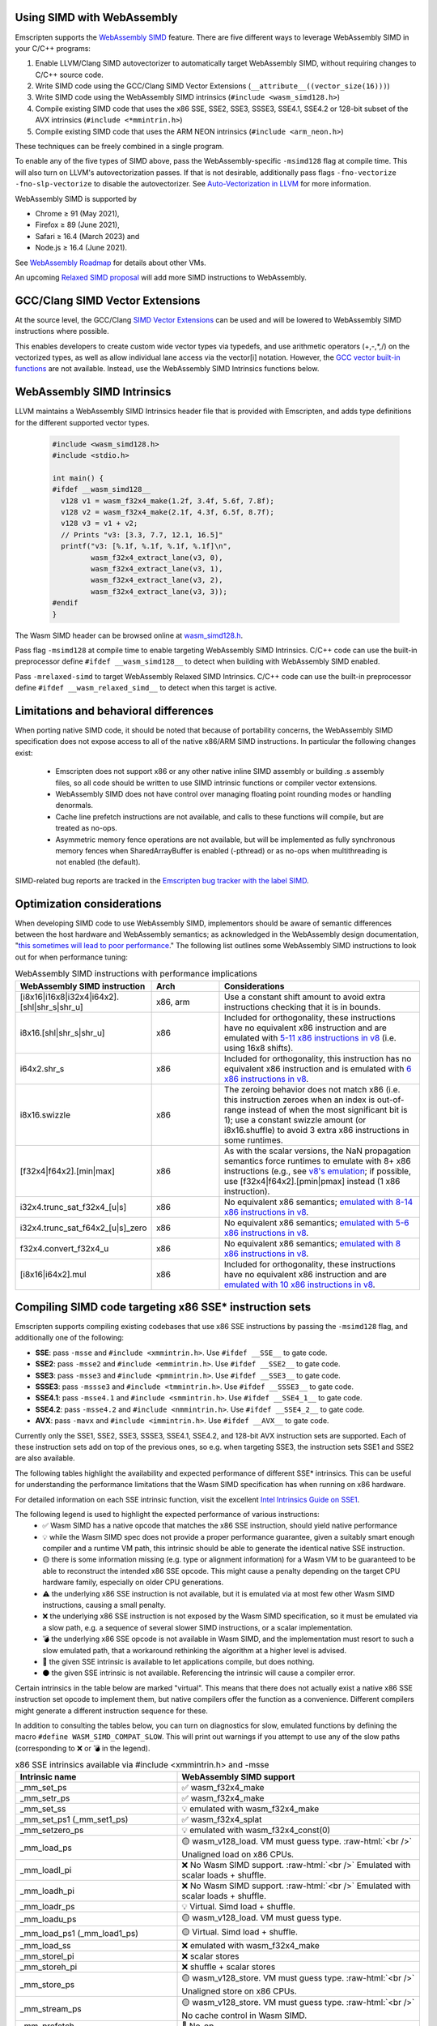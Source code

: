 .. Porting SIMD code:

.. role:: raw-html(raw)
    :format: html

===========================
Using SIMD with WebAssembly
===========================

Emscripten supports the `WebAssembly SIMD <https://github.com/webassembly/simd/>`_ feature. There are five different ways to leverage WebAssembly SIMD in your C/C++ programs:

1. Enable LLVM/Clang SIMD autovectorizer to automatically target WebAssembly SIMD, without requiring changes to C/C++ source code.
2. Write SIMD code using the GCC/Clang SIMD Vector Extensions (``__attribute__((vector_size(16)))``)
3. Write SIMD code using the WebAssembly SIMD intrinsics (``#include <wasm_simd128.h>``)
4. Compile existing SIMD code that uses the x86 SSE, SSE2, SSE3, SSSE3, SSE4.1, SSE4.2 or 128-bit subset of the AVX intrinsics (``#include <*mmintrin.h>``)
5. Compile existing SIMD code that uses the ARM NEON intrinsics (``#include <arm_neon.h>``)

These techniques can be freely combined in a single program.

To enable any of the five types of SIMD above, pass the WebAssembly-specific ``-msimd128`` flag at compile time. This will also turn on LLVM's autovectorization passes. If that is not desirable, additionally pass flags ``-fno-vectorize -fno-slp-vectorize`` to disable the autovectorizer. See `Auto-Vectorization in LLVM <https://llvm.org/docs/Vectorizers.html>`_ for more information.

WebAssembly SIMD is supported by

* Chrome ≥ 91 (May 2021),

* Firefox ≥ 89 (June 2021),

* Safari ≥ 16.4 (March 2023) and

* Node.js ≥ 16.4 (June 2021).

See `WebAssembly Roadmap <https://webassembly.org/roadmap/>`_ for details about other VMs.

An upcoming `Relaxed SIMD proposal <https://github.com/WebAssembly/relaxed-simd/tree/main/proposals/relaxed-simd>`_ will add more SIMD instructions to WebAssembly.

================================
GCC/Clang SIMD Vector Extensions
================================

At the source level, the GCC/Clang `SIMD Vector Extensions <https://gcc.gnu.org/onlinedocs/gcc/Vector-Extensions.html>`_ can be used and will be lowered to WebAssembly SIMD instructions where possible.

This enables developers to create custom wide vector types via typedefs, and use arithmetic operators (+,-,*,/) on the vectorized types, as well as allow individual lane access via the vector[i] notation. However, the `GCC vector built-in functions <https://gcc.gnu.org/onlinedocs/gcc/x86-Built-in-Functions.html>`_ are not available. Instead, use the WebAssembly SIMD Intrinsics functions below.

===========================
WebAssembly SIMD Intrinsics
===========================

LLVM maintains a WebAssembly SIMD Intrinsics header file that is provided with Emscripten, and adds type definitions for the different supported vector types.

    .. code-block:: cpp

       #include <wasm_simd128.h>
       #include <stdio.h>

       int main() {
       #ifdef __wasm_simd128__
         v128 v1 = wasm_f32x4_make(1.2f, 3.4f, 5.6f, 7.8f);
         v128 v2 = wasm_f32x4_make(2.1f, 4.3f, 6.5f, 8.7f);
         v128 v3 = v1 + v2;
         // Prints "v3: [3.3, 7.7, 12.1, 16.5]"
         printf("v3: [%.1f, %.1f, %.1f, %.1f]\n",
                wasm_f32x4_extract_lane(v3, 0),
                wasm_f32x4_extract_lane(v3, 1),
                wasm_f32x4_extract_lane(v3, 2),
                wasm_f32x4_extract_lane(v3, 3));
       #endif
       }

The Wasm SIMD header can be browsed online at `wasm_simd128.h <https://github.com/llvm/llvm-project/blob/main/clang/lib/Headers/wasm_simd128.h>`_.

Pass flag ``-msimd128`` at compile time to enable targeting WebAssembly SIMD Intrinsics. C/C++ code can use the built-in preprocessor define ``#ifdef __wasm_simd128__`` to detect when building with WebAssembly SIMD enabled.

Pass ``-mrelaxed-simd`` to target WebAssembly Relaxed SIMD Intrinsics. C/C++ code can use the built-in preprocessor define ``#ifdef __wasm_relaxed_simd__`` to detect when this target is active.

======================================
Limitations and behavioral differences
======================================

When porting native SIMD code, it should be noted that because of portability concerns, the WebAssembly SIMD specification does not expose access to all of the native x86/ARM SIMD instructions. In particular the following changes exist:

 - Emscripten does not support x86 or any other native inline SIMD assembly or building .s assembly files, so all code should be written to use SIMD intrinsic functions or compiler vector extensions.

 - WebAssembly SIMD does not have control over managing floating point rounding modes or handling denormals.

 - Cache line prefetch instructions are not available, and calls to these functions will compile, but are treated as no-ops.

 - Asymmetric memory fence operations are not available, but will be implemented as fully synchronous memory fences when SharedArrayBuffer is enabled (-pthread) or as no-ops when multithreading is not enabled (the default).

SIMD-related bug reports are tracked in the `Emscripten bug tracker with the label SIMD <https://github.com/emscripten-core/emscripten/issues?q=is%3Aopen+is%3Aissue+label%3ASIMD>`_.

===========================
Optimization considerations
===========================

When developing SIMD code to use WebAssembly SIMD, implementors should be aware of semantic differences between the host hardware and WebAssembly semantics; as acknowledged in the WebAssembly design documentation, "`this sometimes will lead to poor performance <https://github.com/WebAssembly/design/blob/master/Portability.md#assumptions-for-efficient-execution>`_." The following list outlines some WebAssembly SIMD instructions to look out for when performance tuning:

.. list-table:: WebAssembly SIMD instructions with performance implications
   :widths: 10 10 30
   :header-rows: 1

   * - WebAssembly SIMD instruction
     - Arch
     - Considerations

   * - [i8x16|i16x8|i32x4|i64x2].[shl|shr_s|shr_u]
     - x86, arm
     - Use a constant shift amount to avoid extra instructions checking that it is in bounds.

   * - i8x16.[shl|shr_s|shr_u]
     - x86
     - Included for orthogonality, these instructions have no equivalent x86 instruction and are emulated with `5-11 x86 instructions in v8 <https://github.com/v8/v8/blob/b6520eda5eafc3b007a5641b37136dfc9d92f63d/src/compiler/backend/x64/code-generator-x64.cc#L3446-L3510>`_ (i.e. using 16x8 shifts).
  
   * - i64x2.shr_s
     - x86
     - Included for orthogonality, this instruction has no equivalent x86 instruction and is emulated with `6 x86 instructions in v8 <https://github.com/v8/v8/blob/b6520eda5eafc3b007a5641b37136dfc9d92f63d/src/compiler/backend/x64/code-generator-x64.cc#L2807-L2825>`_.

   * - i8x16.swizzle
     - x86
     - The zeroing behavior does not match x86 (i.e. this instruction zeroes when an index is out-of-range instead of when the most significant bit is 1); use a constant swizzle amount (or i8x16.shuffle) to avoid 3 extra x86 instructions in some runtimes.

   * - [f32x4|f64x2].[min|max]
     - x86
     - As with the scalar versions, the NaN propagation semantics force runtimes to emulate with 8+ x86 instructions (e.g., see `v8's emulation <https://github.com/v8/v8/blob/b6520eda5eafc3b007a5641b37136dfc9d92f63d/src/compiler/backend/x64/code-generator-x64.cc#L2661-L2699>`_; if possible, use [f32x4|f64x2].[pmin|pmax] instead (1 x86 instruction).

   * - i32x4.trunc_sat_f32x4_[u|s]
     - x86
     - No equivalent x86 semantics; `emulated with 8-14 x86 instructions in v8 <https://github.com/v8/v8/blob/b6520eda5eafc3b007a5641b37136dfc9d92f63d/src/compiler/backend/x64/code-generator-x64.cc#L3035-L3062>`_.

   * - i32x4.trunc_sat_f64x2_[u|s]_zero
     - x86
     - No equivalent x86 semantics; `emulated with 5-6 x86 instructions in v8 <https://github.com/v8/v8/blob/b6520eda5eafc3b007a5641b37136dfc9d92f63d/src/codegen/x64/macro-assembler-x64.cc#L2241-L2311>`_.

   * - f32x4.convert_f32x4_u
     - x86
     - No equivalent x86 semantics; `emulated with 8 x86 instructions in v8 <https://github.com/v8/v8/blob/b6520eda5eafc3b007a5641b37136dfc9d92f63d/src/compiler/backend/x64/code-generator-x64.cc#L2591-L2604>`_.

   * - [i8x16|i64x2].mul
     - x86
     - Included for orthogonality, these instructions have no equivalent x86 instruction and are `emulated with 10 x86 instructions in v8 <https://github.com/v8/v8/blob/b6520eda5eafc3b007a5641b37136dfc9d92f63d/src/compiler/backend/x64/code-generator-x64.cc#L2834-L2858>`_.


=======================================================
Compiling SIMD code targeting x86 SSE* instruction sets
=======================================================

Emscripten supports compiling existing codebases that use x86 SSE instructions by passing the ``-msimd128`` flag, and additionally one of the following:

* **SSE**: pass ``-msse`` and ``#include <xmmintrin.h>``. Use ``#ifdef __SSE__`` to gate code.
* **SSE2**: pass ``-msse2`` and ``#include <emmintrin.h>``. Use ``#ifdef __SSE2__`` to gate code.
* **SSE3**: pass ``-msse3`` and ``#include <pmmintrin.h>``. Use ``#ifdef __SSE3__`` to gate code.
* **SSSE3**: pass ``-mssse3`` and ``#include <tmmintrin.h>``. Use ``#ifdef __SSSE3__`` to gate code.
* **SSE4.1**: pass ``-msse4.1`` and ``#include <smmintrin.h>``. Use ``#ifdef __SSE4_1__`` to gate code.
* **SSE4.2**: pass ``-msse4.2`` and ``#include <nmmintrin.h>``. Use ``#ifdef __SSE4_2__`` to gate code.
* **AVX**: pass ``-mavx`` and ``#include <immintrin.h>``. Use ``#ifdef __AVX__`` to gate code.

Currently only the SSE1, SSE2, SSE3, SSSE3, SSE4.1, SSE4.2, and 128-bit AVX instruction sets are supported. Each of these instruction sets add on top of the previous ones, so e.g. when targeting SSE3, the instruction sets SSE1 and SSE2 are also available.

The following tables highlight the availability and expected performance of different SSE* intrinsics. This can be useful for understanding the performance limitations that the Wasm SIMD specification has when running on x86 hardware.

For detailed information on each SSE intrinsic function, visit the excellent `Intel Intrinsics Guide on SSE1 <https://software.intel.com/sites/landingpage/IntrinsicsGuide/#techs=SSE>`_.

The following legend is used to highlight the expected performance of various instructions:
 - ✅ Wasm SIMD has a native opcode that matches the x86 SSE instruction, should yield native performance
 - 💡 while the Wasm SIMD spec does not provide a proper performance guarantee, given a suitably smart enough compiler and a runtime VM path, this intrinsic should be able to generate the identical native SSE instruction.
 - 🟡 there is some information missing (e.g. type or alignment information) for a Wasm VM to be guaranteed to be able to reconstruct the intended x86 SSE opcode. This might cause a penalty depending on the target CPU hardware family, especially on older CPU generations.
 - ⚠️ the underlying x86 SSE instruction is not available, but it is emulated via at most few other Wasm SIMD instructions, causing a small penalty.
 - ❌ the underlying x86 SSE instruction is not exposed by the Wasm SIMD specification, so it must be emulated via a slow path, e.g. a sequence of several slower SIMD instructions, or a scalar implementation.
 - 💣 the underlying x86 SSE opcode is not available in Wasm SIMD, and the implementation must resort to such a slow emulated path, that a workaround rethinking the algorithm at a higher level is advised.
 - 💭 the given SSE intrinsic is available to let applications compile, but does nothing.
 - ⚫ the given SSE intrinsic is not available. Referencing the intrinsic will cause a compiler error.

Certain intrinsics in the table below are marked "virtual". This means that there does not actually exist a native x86 SSE instruction set opcode to implement them, but native compilers offer the function as a convenience. Different compilers might generate a different instruction sequence for these.

In addition to consulting the tables below, you can turn on diagnostics for slow, emulated functions by defining the macro ``#define WASM_SIMD_COMPAT_SLOW``. This will print out warnings if you attempt to use any of the slow paths (corresponding to ❌ or 💣 in the legend).

.. list-table:: x86 SSE intrinsics available via #include <xmmintrin.h> and -msse
   :widths: 20 30
   :header-rows: 1

   * - Intrinsic name
     - WebAssembly SIMD support
   * - _mm_set_ps
     - ✅ wasm_f32x4_make
   * - _mm_setr_ps
     - ✅ wasm_f32x4_make
   * - _mm_set_ss
     - 💡 emulated with wasm_f32x4_make
   * - _mm_set_ps1 (_mm_set1_ps)
     - ✅ wasm_f32x4_splat
   * - _mm_setzero_ps
     - 💡 emulated with wasm_f32x4_const(0)
   * - _mm_load_ps
     - 🟡 wasm_v128_load. VM must guess type. :raw-html:`<br />` Unaligned load on x86 CPUs.
   * - _mm_loadl_pi
     - ❌ No Wasm SIMD support. :raw-html:`<br />` Emulated with scalar loads + shuffle.
   * - _mm_loadh_pi
     - ❌ No Wasm SIMD support. :raw-html:`<br />` Emulated with scalar loads + shuffle.
   * - _mm_loadr_ps
     - 💡 Virtual. Simd load + shuffle.
   * - _mm_loadu_ps
     - 🟡 wasm_v128_load. VM must guess type.
   * - _mm_load_ps1 (_mm_load1_ps)
     - 🟡 Virtual. Simd load + shuffle.
   * - _mm_load_ss
     - ❌ emulated with wasm_f32x4_make
   * - _mm_storel_pi
     - ❌ scalar stores
   * - _mm_storeh_pi
     - ❌ shuffle + scalar stores
   * - _mm_store_ps
     - 🟡 wasm_v128_store. VM must guess type. :raw-html:`<br />` Unaligned store on x86 CPUs.
   * - _mm_stream_ps
     - 🟡 wasm_v128_store. VM must guess type. :raw-html:`<br />` No cache control in Wasm SIMD.
   * - _mm_prefetch
     - 💭 No-op.
   * - _mm_sfence
     - ⚠️ A full barrier in multithreaded builds.
   * - _mm_shuffle_ps
     - 🟡 wasm_i32x4_shuffle. VM must guess type.
   * - _mm_storer_ps
     - 💡 Virtual. Shuffle + Simd store.
   * - _mm_store_ps1 (_mm_store1_ps)
     - 🟡 Virtual. Emulated with shuffle. :raw-html:`<br />` Unaligned store on x86 CPUs.
   * - _mm_store_ss
     - 💡 emulated with scalar store
   * - _mm_storeu_ps
     - 🟡 wasm_v128_store. VM must guess type.
   * - _mm_storeu_si16
     - 💡 emulated with scalar store
   * - _mm_storeu_si64
     - 💡 emulated with scalar store
   * - _mm_movemask_ps
     - ✅ wasm_i32x4_bitmask
   * - _mm_move_ss
     - 💡 emulated with a shuffle. VM must guess type.
   * - _mm_add_ps
     - ✅ wasm_f32x4_add
   * - _mm_add_ss
     - ⚠️ emulated with a shuffle
   * - _mm_sub_ps
     - ✅ wasm_f32x4_sub
   * - _mm_sub_ss
     - ⚠️ emulated with a shuffle
   * - _mm_mul_ps
     - ✅ wasm_f32x4_mul
   * - _mm_mul_ss
     - ⚠️ emulated with a shuffle
   * - _mm_div_ps
     - ✅ wasm_f32x4_div
   * - _mm_div_ss
     - ⚠️ emulated with a shuffle
   * - _mm_min_ps
     - TODO: pmin once it works
   * - _mm_min_ss
     - ⚠️ emulated with a shuffle
   * - _mm_max_ps
     - TODO: pmax once it works
   * - _mm_max_ss
     - ⚠️ emulated with a shuffle
   * - _mm_rcp_ps
     - ❌ No Wasm SIMD support. :raw-html:`<br />` Emulated with full precision div. `simd/#3 <https://github.com/WebAssembly/simd/issues/3>`_
   * - _mm_rcp_ss
     - ❌ No Wasm SIMD support. :raw-html:`<br />` Emulated with full precision div+shuffle `simd/#3 <https://github.com/WebAssembly/simd/issues/3>`_
   * - _mm_sqrt_ps
     - ✅ wasm_f32x4_sqrt
   * - _mm_sqrt_ss
     - ⚠️ emulated with a shuffle
   * - _mm_rsqrt_ps
     - ❌ No Wasm SIMD support. :raw-html:`<br />` Emulated with full precision div+sqrt. `simd/#3 <https://github.com/WebAssembly/simd/issues/3>`_
   * - _mm_rsqrt_ss
     - ❌ No Wasm SIMD support. :raw-html:`<br />` Emulated with full precision div+sqrt+shuffle. `simd/#3 <https://github.com/WebAssembly/simd/issues/3>`_
   * - _mm_unpackhi_ps
     - 💡 emulated with a shuffle
   * - _mm_unpacklo_ps
     - 💡 emulated with a shuffle
   * - _mm_movehl_ps
     - 💡 emulated with a shuffle
   * - _mm_movelh_ps
     - 💡 emulated with a shuffle
   * - _MM_TRANSPOSE4_PS
     - 💡 emulated with a shuffle
   * - _mm_cmplt_ps
     - ✅ wasm_f32x4_lt
   * - _mm_cmplt_ss
     - ⚠️ emulated with a shuffle
   * - _mm_cmple_ps
     - ✅ wasm_f32x4_le
   * - _mm_cmple_ss
     - ⚠️ emulated with a shuffle
   * - _mm_cmpeq_ps
     - ✅ wasm_f32x4_eq
   * - _mm_cmpeq_ss
     - ⚠️ emulated with a shuffle
   * - _mm_cmpge_ps
     - ✅ wasm_f32x4_ge
   * - _mm_cmpge_ss
     - ⚠️ emulated with a shuffle
   * - _mm_cmpgt_ps
     - ✅ wasm_f32x4_gt
   * - _mm_cmpgt_ss
     - ⚠️ emulated with a shuffle
   * - _mm_cmpord_ps
     - ❌ emulated with 2xcmp+and
   * - _mm_cmpord_ss
     - ❌ emulated with 2xcmp+and+shuffle
   * - _mm_cmpunord_ps
     - ❌ emulated with 2xcmp+or
   * - _mm_cmpunord_ss
     - ❌ emulated with 2xcmp+or+shuffle
   * - _mm_and_ps
     - 🟡 wasm_v128_and. VM must guess type.
   * - _mm_andnot_ps
     - 🟡 wasm_v128_andnot. VM must guess type.
   * - _mm_or_ps
     - 🟡 wasm_v128_or. VM must guess type.
   * - _mm_xor_ps
     - 🟡 wasm_v128_xor. VM must guess type.
   * - _mm_cmpneq_ps
     - ✅ wasm_f32x4_ne
   * - _mm_cmpneq_ss
     - ⚠️ emulated with a shuffle
   * - _mm_cmpnge_ps
     - ⚠️ emulated with not+ge
   * - _mm_cmpnge_ss
     - ⚠️ emulated with not+ge+shuffle
   * - _mm_cmpngt_ps
     - ⚠️ emulated with not+gt
   * - _mm_cmpngt_ss
     - ⚠️ emulated with not+gt+shuffle
   * - _mm_cmpnle_ps
     - ⚠️ emulated with not+le
   * - _mm_cmpnle_ss
     - ⚠️ emulated with not+le+shuffle
   * - _mm_cmpnlt_ps
     - ⚠️ emulated with not+lt
   * - _mm_cmpnlt_ss
     - ⚠️ emulated with not+lt+shuffle
   * - _mm_comieq_ss
     - ❌ scalarized
   * - _mm_comige_ss
     - ❌ scalarized
   * - _mm_comigt_ss
     - ❌ scalarized
   * - _mm_comile_ss
     - ❌ scalarized
   * - _mm_comilt_ss
     - ❌ scalarized
   * - _mm_comineq_ss
     - ❌ scalarized
   * - _mm_ucomieq_ss
     - ❌ scalarized
   * - _mm_ucomige_ss
     - ❌ scalarized
   * - _mm_ucomigt_ss
     - ❌ scalarized
   * - _mm_ucomile_ss
     - ❌ scalarized
   * - _mm_ucomilt_ss
     - ❌ scalarized
   * - _mm_ucomineq_ss
     - ❌ scalarized
   * - _mm_cvtsi32_ss (_mm_cvt_si2ss)
     - ❌ scalarized
   * - _mm_cvtss_si32 (_mm_cvt_ss2si)
     - 💣 scalar with complex emulated semantics
   * - _mm_cvttss_si32 (_mm_cvtt_ss2si)
     - 💣 scalar with complex emulated semantics
   * - _mm_cvtsi64_ss
     - ❌ scalarized
   * - _mm_cvtss_si64
     - 💣 scalar with complex emulated semantics
   * - _mm_cvttss_si64
     - 💣 scalar with complex emulated semantics
   * - _mm_cvtss_f32
     - 💡 scalar get
   * - _mm_malloc
     - ✅ Allocates memory with specified alignment.
   * - _mm_free
     - ✅ Aliases to free().
   * - _MM_GET_EXCEPTION_MASK
     - ✅ Always returns all exceptions masked (0x1f80).
   * - _MM_GET_EXCEPTION_STATE
     - ❌ Exception state is not tracked. Always returns 0.
   * - _MM_GET_FLUSH_ZERO_MODE
     - ✅ Always returns _MM_FLUSH_ZERO_OFF.
   * - _MM_GET_ROUNDING_MODE
     - ✅ Always returns _MM_ROUND_NEAREST.
   * - _mm_getcsr
     - ✅ Always returns _MM_FLUSH_ZERO_OFF :raw-html:`<br />` | _MM_ROUND_NEAREST | all exceptions masked (0x1f80).
   * - _MM_SET_EXCEPTION_MASK
     - ⚫ Not available. Fixed to all exceptions masked.
   * - _MM_SET_EXCEPTION_STATE
     - ⚫ Not available. Fixed to zero/clear state.
   * - _MM_SET_FLUSH_ZERO_MODE
     - ⚫ Not available. Fixed to _MM_FLUSH_ZERO_OFF.
   * - _MM_SET_ROUNDING_MODE
     - ⚫ Not available. Fixed to _MM_ROUND_NEAREST.
   * - _mm_setcsr
     - ⚫ Not available.
   * - _mm_undefined_ps
     - ✅ Virtual

⚫ The following extensions that SSE1 instruction set brought to 64-bit wide MMX registers are not available:
 - _mm_avg_pu8, _mm_avg_pu16, _mm_cvt_pi2ps, _mm_cvt_ps2pi, _mm_cvt_pi16_ps, _mm_cvt_pi32_ps, _mm_cvt_pi32x2_ps, _mm_cvt_pi8_ps, _mm_cvt_ps_pi16, _mm_cvt_ps_pi32, _mm_cvt_ps_pi8, _mm_cvt_pu16_ps, _mm_cvt_pu8_ps, _mm_cvtt_ps2pi, _mm_cvtt_pi16_ps, _mm_cvttps_pi32, _mm_extract_pi16, _mm_insert_pi16, _mm_maskmove_si64, _m_maskmovq, _mm_max_pi16, _mm_max_pu8, _mm_min_pi16, _mm_min_pu8, _mm_movemask_pi8, _mm_mulhi_pu16, _m_pavgb, _m_pavgw, _m_pextrw, _m_pinsrw, _m_pmaxsw, _m_pmaxub, _m_pminsw, _m_pminub, _m_pmovmskb, _m_pmulhuw, _m_psadbw, _m_pshufw, _mm_sad_pu8, _mm_shuffle_pi16 and _mm_stream_pi.

Any code referencing these intrinsics will not compile.

The following table highlights the availability and expected performance of different SSE2 intrinsics. Refer to `Intel Intrinsics Guide on SSE2 <https://software.intel.com/sites/landingpage/IntrinsicsGuide/#techs=SSE2>`_.

.. list-table:: x86 SSE2 intrinsics available via #include <emmintrin.h> and -msse2
   :widths: 20 30
   :header-rows: 1

   * - Intrinsic name
     - WebAssembly SIMD support
   * - _mm_add_epi16
     - ✅ wasm_i16x8_add
   * - _mm_add_epi32
     - ✅ wasm_i32x4_add
   * - _mm_add_epi64
     - ✅ wasm_i64x2_add
   * - _mm_add_epi8
     - ✅ wasm_i8x16_add
   * - _mm_add_pd
     - ✅ wasm_f64x2_add
   * - _mm_add_sd
     - ⚠️ emulated with a shuffle
   * - _mm_adds_epi16
     - ✅ wasm_i16x8_add_sat
   * - _mm_adds_epi8
     - ✅ wasm_i8x16_add_sat
   * - _mm_adds_epu16
     - ✅ wasm_u16x8_add_sat
   * - _mm_adds_epu8
     - ✅ wasm_u8x16_add_sat
   * - _mm_and_pd
     - 🟡 wasm_v128_and. VM must guess type.
   * - _mm_and_si128
     - 🟡 wasm_v128_and. VM must guess type.
   * - _mm_andnot_pd
     - 🟡 wasm_v128_andnot. VM must guess type.
   * - _mm_andnot_si128
     - 🟡 wasm_v128_andnot. VM must guess type.
   * - _mm_avg_epu16
     - ✅ wasm_u16x8_avgr
   * - _mm_avg_epu8
     - ✅ wasm_u8x16_avgr
   * - _mm_castpd_ps
     - ✅ no-op
   * - _mm_castpd_si128
     - ✅ no-op
   * - _mm_castps_pd
     - ✅ no-op
   * - _mm_castps_si128
     - ✅ no-op
   * - _mm_castsi128_pd
     - ✅ no-op
   * - _mm_castsi128_ps
     - ✅ no-op
   * - _mm_clflush
     - 💭 No-op. No cache hinting in Wasm SIMD.
   * - _mm_cmpeq_epi16
     - ✅ wasm_i16x8_eq
   * - _mm_cmpeq_epi32
     - ✅ wasm_i32x4_eq
   * - _mm_cmpeq_epi8
     - ✅ wasm_i8x16_eq
   * - _mm_cmpeq_pd
     - ✅ wasm_f64x2_eq
   * - _mm_cmpeq_sd
     - ⚠️ emulated with a shuffle
   * - _mm_cmpge_pd
     - ✅ wasm_f64x2_ge
   * - _mm_cmpge_sd
     - ⚠️ emulated with a shuffle
   * - _mm_cmpgt_epi16
     - ✅ wasm_i16x8_gt
   * - _mm_cmpgt_epi32
     - ✅ wasm_i32x4_gt
   * - _mm_cmpgt_epi8
     - ✅ wasm_i8x16_gt
   * - _mm_cmpgt_pd
     - ✅ wasm_f64x2_gt
   * - _mm_cmpgt_sd
     - ⚠️ emulated with a shuffle
   * - _mm_cmple_pd
     - ✅ wasm_f64x2_le
   * - _mm_cmple_sd
     - ⚠️ emulated with a shuffle
   * - _mm_cmplt_epi16
     - ✅ wasm_i16x8_lt
   * - _mm_cmplt_epi32
     - ✅ wasm_i32x4_lt
   * - _mm_cmplt_epi8
     - ✅ wasm_i8x16_lt
   * - _mm_cmplt_pd
     - ✅ wasm_f64x2_lt
   * - _mm_cmplt_sd
     - ⚠️ emulated with a shuffle
   * - _mm_cmpneq_pd
     - ✅ wasm_f64x2_ne
   * - _mm_cmpneq_sd
     - ⚠️ emulated with a shuffle
   * - _mm_cmpnge_pd
     - ⚠️ emulated with not+ge
   * - _mm_cmpnge_sd
     - ⚠️ emulated with not+ge+shuffle
   * - _mm_cmpngt_pd
     - ⚠️ emulated with not+gt
   * - _mm_cmpngt_sd
     - ⚠️ emulated with not+gt+shuffle
   * - _mm_cmpnle_pd
     - ⚠️ emulated with not+le
   * - _mm_cmpnle_sd
     - ⚠️ emulated with not+le+shuffle
   * - _mm_cmpnlt_pd
     - ⚠️ emulated with not+lt
   * - _mm_cmpnlt_sd
     - ⚠️ emulated with not+lt+shuffle
   * - _mm_cmpord_pd
     - ❌ emulated with 2xcmp+and
   * - _mm_cmpord_sd
     - ❌ emulated with 2xcmp+and+shuffle
   * - _mm_cmpunord_pd
     - ❌ emulated with 2xcmp+or
   * - _mm_cmpunord_sd
     - ❌ emulated with 2xcmp+or+shuffle
   * - _mm_comieq_sd
     - ❌ scalarized
   * - _mm_comige_sd
     - ❌ scalarized
   * - _mm_comigt_sd
     - ❌ scalarized
   * - _mm_comile_sd
     - ❌ scalarized
   * - _mm_comilt_sd
     - ❌ scalarized
   * - _mm_comineq_sd
     - ❌ scalarized
   * - _mm_cvtepi32_pd
     - ✅ wasm_f64x2_convert_low_i32x4
   * - _mm_cvtepi32_ps
     - ✅ wasm_f32x4_convert_i32x4
   * - _mm_cvtpd_epi32
     - ❌ scalarized
   * - _mm_cvtpd_ps
     - ✅ wasm_f32x4_demote_f64x2_zero
   * - _mm_cvtps_epi32
     - ❌ scalarized
   * - _mm_cvtps_pd
     - ✅ wasm_f64x2_promote_low_f32x4
   * - _mm_cvtsd_f64
     - ✅ wasm_f64x2_extract_lane
   * - _mm_cvtsd_si32
     - ❌ scalarized
   * - _mm_cvtsd_si64
     - ❌ scalarized
   * - _mm_cvtsd_si64x
     - ❌ scalarized
   * - _mm_cvtsd_ss
     - ❌ scalarized
   * - _mm_cvtsi128_si32
     - ✅ wasm_i32x4_extract_lane
   * - _mm_cvtsi128_si64 (_mm_cvtsi128_si64x)
     - ✅ wasm_i64x2_extract_lane
   * - _mm_cvtsi32_sd
     - ❌ scalarized
   * - _mm_cvtsi32_si128
     - 💡 emulated with wasm_i32x4_make
   * - _mm_cvtsi64_sd (_mm_cvtsi64x_sd)
     - ❌ scalarized
   * - _mm_cvtsi64_si128 (_mm_cvtsi64x_si128)
     - 💡 emulated with wasm_i64x2_make
   * - _mm_cvtss_sd
     - ❌ scalarized
   * - _mm_cvttpd_epi32
     - ❌ scalarized
   * - _mm_cvttps_epi32
     - ❌ scalarized
   * - _mm_cvttsd_si32
     - ❌ scalarized
   * - _mm_cvttsd_si64 (_mm_cvttsd_si64x)
     - ❌ scalarized
   * - _mm_div_pd
     - ✅ wasm_f64x2_div
   * - _mm_div_sd
     - ⚠️ emulated with a shuffle
   * - _mm_extract_epi16
     - ✅ wasm_u16x8_extract_lane
   * - _mm_insert_epi16
     - ✅ wasm_i16x8_replace_lane
   * - _mm_lfence
     - ⚠️ A full barrier in multithreaded builds.
   * - _mm_load_pd
     - 🟡 wasm_v128_load. VM must guess type. :raw-html:`<br />` Unaligned load on x86 CPUs.
   * - _mm_load1_pd (_mm_load_pd1)
     - 🟡 Virtual. wasm_v64x2_load_splat, VM must guess type.
   * - _mm_load_sd
     - ❌ emulated with wasm_f64x2_make
   * - _mm_load_si128
     - 🟡 wasm_v128_load. VM must guess type. :raw-html:`<br />` Unaligned load on x86 CPUs.
   * - _mm_loadh_pd
     - ❌ No Wasm SIMD support. :raw-html:`<br />` Emulated with scalar loads + shuffle.
   * - _mm_loadl_epi64
     - ❌ No Wasm SIMD support. :raw-html:`<br />` Emulated with scalar loads + shuffle.
   * - _mm_loadl_pd
     - ❌ No Wasm SIMD support. :raw-html:`<br />` Emulated with scalar loads + shuffle.
   * - _mm_loadr_pd
     - 💡 Virtual. Simd load + shuffle.
   * - _mm_loadu_pd
     - 🟡 wasm_v128_load. VM must guess type.
   * - _mm_loadu_si128
     - 🟡 wasm_v128_load. VM must guess type.
   * - _mm_loadu_si64
     - ❌ emulated with const+scalar load+replace lane
   * - _mm_loadu_si32
     - ❌ emulated with const+scalar load+replace lane
   * - _mm_loadu_si16
     - ❌ emulated with const+scalar load+replace lane
   * - _mm_madd_epi16
     - ✅ wasm_i32x4_dot_i16x8
   * - _mm_maskmoveu_si128
     - ❌ scalarized
   * - _mm_max_epi16
     - ✅ wasm_i16x8_max
   * - _mm_max_epu8
     - ✅ wasm_u8x16_max
   * - _mm_max_pd
     - TODO: migrate to wasm_f64x2_pmax
   * - _mm_max_sd
     - ⚠️ emulated with a shuffle
   * - _mm_mfence
     - ⚠️ A full barrier in multithreaded builds.
   * - _mm_min_epi16
     - ✅ wasm_i16x8_min
   * - _mm_min_epu8
     - ✅ wasm_u8x16_min
   * - _mm_min_pd
     - TODO: migrate to wasm_f64x2_pmin
   * - _mm_min_sd
     - ⚠️ emulated with a shuffle
   * - _mm_move_epi64
     - 💡 emulated with a shuffle. VM must guess type.
   * - _mm_move_sd
     - 💡 emulated with a shuffle. VM must guess type.
   * - _mm_movemask_epi8
     - ✅ wasm_i8x16_bitmask
   * - _mm_movemask_pd
     - ✅ wasm_i64x2_bitmask
   * - _mm_mul_epu32
     - ⚠️ emulated with wasm_u64x2_extmul_low_u32x4 + 2 shuffles
   * - _mm_mul_pd
     - ✅ wasm_f64x2_mul
   * - _mm_mul_sd
     - ⚠️ emulated with a shuffle
   * - _mm_mulhi_epi16
     - ⚠️ emulated with a 2x SIMD extmul+generic shuffle
   * - _mm_mulhi_epu16
     - ⚠️ emulated with a 2x SIMD extmul+generic shuffle
   * - _mm_mullo_epi16
     - ✅ wasm_i16x8_mul
   * - _mm_or_pd
     - 🟡 wasm_v128_or. VM must guess type.
   * - _mm_or_si128
     - 🟡 wasm_v128_or. VM must guess type.
   * - _mm_packs_epi16
     - ✅ wasm_i8x16_narrow_i16x8
   * - _mm_packs_epi32
     - ✅ wasm_i16x8_narrow_i32x4
   * - _mm_packus_epi16
     - ✅ wasm_u8x16_narrow_i16x8
   * - _mm_pause
     - 💭 No-op.
   * - _mm_sad_epu8
     - ⚠️ emulated with eleven SIMD instructions+const
   * - _mm_set_epi16
     - ✅ wasm_i16x8_make
   * - _mm_set_epi32
     - ✅ wasm_i32x4_make
   * - _mm_set_epi64 (_mm_set_epi64x)
     - ✅ wasm_i64x2_make
   * - _mm_set_epi8
     - ✅ wasm_i8x16_make
   * - _mm_set_pd
     - ✅ wasm_f64x2_make
   * - _mm_set_sd
     - 💡 emulated with wasm_f64x2_make
   * - _mm_set1_epi16
     - ✅ wasm_i16x8_splat
   * - _mm_set1_epi32
     - ✅ wasm_i32x4_splat
   * - _mm_set1_epi64 (_mm_set1_epi64x)
     - ✅ wasm_i64x2_splat
   * - _mm_set1_epi8
     - ✅ wasm_i8x16_splat
   * - _mm_set1_pd (_mm_set_pd1)
     - ✅ wasm_f64x2_splat
   * - _mm_setr_epi16
     - ✅ wasm_i16x8_make
   * - _mm_setr_epi32
     - ✅ wasm_i32x4_make
   * - _mm_setr_epi64
     - ✅ wasm_i64x2_make
   * - _mm_setr_epi8
     - ✅ wasm_i8x16_make
   * - _mm_setr_pd
     - ✅ wasm_f64x2_make
   * - _mm_setzero_pd
     - 💡 emulated with wasm_f64x2_const
   * - _mm_setzero_si128
     - 💡 emulated with wasm_i64x2_const
   * - _mm_shuffle_epi32
     - 💡 emulated with a general shuffle
   * - _mm_shuffle_pd
     - 💡 emulated with a general shuffle
   * - _mm_shufflehi_epi16
     - 💡 emulated with a general shuffle
   * - _mm_shufflelo_epi16
     - 💡 emulated with a general shuffle
   * - _mm_sll_epi16
     - ❌ scalarized
   * - _mm_sll_epi32
     - ❌ scalarized
   * - _mm_sll_epi64
     - ❌ scalarized
   * - _mm_slli_epi16
     - 💡 wasm_i16x8_shl :raw-html:`<br />` ✅ if shift count is immediate constant.
   * - _mm_slli_epi32
     - 💡 wasm_i32x4_shl :raw-html:`<br />` ✅ if shift count is immediate constant.
   * - _mm_slli_epi64
     - 💡 wasm_i64x2_shl :raw-html:`<br />` ✅ if shift count is immediate constant.
   * - _mm_slli_si128 (_mm_bslli_si128)
     - 💡 emulated with a general shuffle
   * - _mm_sqrt_pd
     - ✅ wasm_f64x2_sqrt
   * - _mm_sqrt_sd
     - ⚠️ emulated with a shuffle
   * - _mm_sra_epi16
     - ❌ scalarized
   * - _mm_sra_epi32
     - ❌ scalarized
   * - _mm_srai_epi16
     - 💡 wasm_i16x8_shr :raw-html:`<br />` ✅ if shift count is immediate constant.
   * - _mm_srai_epi32
     - 💡 wasm_i32x4_shr :raw-html:`<br />` ✅ if shift count is immediate constant.
   * - _mm_srl_epi16
     - ❌ scalarized
   * - _mm_srl_epi32
     - ❌ scalarized
   * - _mm_srl_epi64
     - ❌ scalarized
   * - _mm_srli_epi16
     - 💡 wasm_u16x8_shr :raw-html:`<br />` ✅ if shift count is immediate constant.
   * - _mm_srli_epi32
     - 💡 wasm_u32x4_shr :raw-html:`<br />` ✅ if shift count is immediate constant.
   * - _mm_srli_epi64
     - 💡 wasm_u64x2_shr :raw-html:`<br />` ✅ if shift count is immediate constant.
   * - _mm_srli_si128 (_mm_bsrli_si128)
     - 💡 emulated with a general shuffle
   * - _mm_store_pd
     - 🟡 wasm_v128_store. VM must guess type. :raw-html:`<br />` Unaligned store on x86 CPUs.
   * - _mm_store_sd
     - 💡 emulated with scalar store
   * - _mm_store_si128
     - 🟡 wasm_v128_store. VM must guess type. :raw-html:`<br />` Unaligned store on x86 CPUs.
   * - _mm_store1_pd (_mm_store_pd1)
     - 🟡 Virtual. Emulated with shuffle. :raw-html:`<br />` Unaligned store on x86 CPUs.
   * - _mm_storeh_pd
     - ❌ shuffle + scalar stores
   * - _mm_storel_epi64
     - ❌ scalar store
   * - _mm_storel_pd
     - ❌ scalar store
   * - _mm_storer_pd
     - ❌ shuffle + scalar stores
   * - _mm_storeu_pd
     - 🟡 wasm_v128_store. VM must guess type.
   * - _mm_storeu_si128
     - 🟡 wasm_v128_store. VM must guess type.
   * - _mm_storeu_si64
     - 💡 emulated with extract lane+scalar store
   * - _mm_storeu_si32
     - 💡 emulated with extract lane+scalar store
   * - _mm_storeu_si16
     - 💡 emulated with extract lane+scalar store
   * - _mm_stream_pd
     - 🟡 wasm_v128_store. VM must guess type. :raw-html:`<br />` No cache control in Wasm SIMD.
   * - _mm_stream_si128
     - 🟡 wasm_v128_store. VM must guess type. :raw-html:`<br />` No cache control in Wasm SIMD.
   * - _mm_stream_si32
     - 🟡 wasm_v128_store. VM must guess type. :raw-html:`<br />` No cache control in Wasm SIMD.
   * - _mm_stream_si64
     - 🟡 wasm_v128_store. VM must guess type. :raw-html:`<br />` No cache control in Wasm SIMD.
   * - _mm_sub_epi16
     - ✅ wasm_i16x8_sub
   * - _mm_sub_epi32
     - ✅ wasm_i32x4_sub
   * - _mm_sub_epi64
     - ✅ wasm_i64x2_sub
   * - _mm_sub_epi8
     - ✅ wasm_i8x16_sub
   * - _mm_sub_pd
     - ✅ wasm_f64x2_sub
   * - _mm_sub_sd
     - ⚠️ emulated with a shuffle
   * - _mm_subs_epi16
     - ✅ wasm_i16x8_sub_sat
   * - _mm_subs_epi8
     - ✅ wasm_i8x16_sub_sat
   * - _mm_subs_epu16
     - ✅ wasm_u16x8_sub_sat
   * - _mm_subs_epu8
     - ✅ wasm_u8x16_sub_sat
   * - _mm_ucomieq_sd
     - ❌ scalarized
   * - _mm_ucomige_sd
     - ❌ scalarized
   * - _mm_ucomigt_sd
     - ❌ scalarized
   * - _mm_ucomile_sd
     - ❌ scalarized
   * - _mm_ucomilt_sd
     - ❌ scalarized
   * - _mm_ucomineq_sd
     - ❌ scalarized
   * - _mm_undefined_pd
     - ✅ Virtual
   * - _mm_undefined_si128
     - ✅ Virtual
   * - _mm_unpackhi_epi16
     - 💡 emulated with a shuffle
   * - _mm_unpackhi_epi32
     - 💡 emulated with a shuffle
   * - _mm_unpackhi_epi64
     - 💡 emulated with a shuffle
   * - _mm_unpackhi_epi8
     - 💡 emulated with a shuffle
   * - _mm_unpachi_pd
     - 💡 emulated with a shuffle
   * - _mm_unpacklo_epi16
     - 💡 emulated with a shuffle
   * - _mm_unpacklo_epi32
     - 💡 emulated with a shuffle
   * - _mm_unpacklo_epi64
     - 💡 emulated with a shuffle
   * - _mm_unpacklo_epi8
     - 💡 emulated with a shuffle
   * - _mm_unpacklo_pd
     - 💡 emulated with a shuffle
   * - _mm_xor_pd
     - 🟡 wasm_v128_xor. VM must guess type.
   * - _mm_xor_si128
     - 🟡 wasm_v128_xor. VM must guess type.

⚫ The following extensions that SSE2 instruction set brought to 64-bit wide MMX registers are not available:
 - _mm_add_si64, _mm_movepi64_pi64, _mm_movpi64_epi64, _mm_mul_su32, _mm_sub_si64, _mm_cvtpd_pi32, _mm_cvtpi32_pd, _mm_cvttpd_pi32

Any code referencing these intrinsics will not compile.

The following table highlights the availability and expected performance of different SSE3 intrinsics. Refer to `Intel Intrinsics Guide on SSE3 <https://software.intel.com/sites/landingpage/IntrinsicsGuide/#techs=SSE3>`_.

.. list-table:: x86 SSE3 intrinsics available via #include <pmmintrin.h> and -msse3
   :widths: 20 30
   :header-rows: 1

   * - Intrinsic name
     - WebAssembly SIMD support
   * - _mm_lddqu_si128
     - ✅ wasm_v128_load.
   * - _mm_addsub_ps
     - ⚠️ emulated with a SIMD add+mul+const
   * - _mm_hadd_ps
     - ⚠️ emulated with a SIMD add+two shuffles
   * - _mm_hsub_ps
     - ⚠️ emulated with a SIMD sub+two shuffles
   * - _mm_movehdup_ps
     - 💡 emulated with a general shuffle
   * - _mm_moveldup_ps
     - 💡 emulated with a general shuffle
   * - _mm_addsub_pd
     - ⚠️ emulated with a SIMD add+mul+const
   * - _mm_hadd_pd
     - ⚠️ emulated with a SIMD add+two shuffles
   * - _mm_hsub_pd
     - ⚠️ emulated with a SIMD add+two shuffles
   * - _mm_loaddup_pd
     - 🟡 Virtual. wasm_v64x2_load_splat, VM must guess type.
   * - _mm_movedup_pd
     - 💡 emulated with a general shuffle
   * - _MM_GET_DENORMALS_ZERO_MODE
     - ✅ Always returns _MM_DENORMALS_ZERO_ON. I.e. denormals are available.
   * - _MM_SET_DENORMALS_ZERO_MODE
     - ⚫ Not available. Fixed to _MM_DENORMALS_ZERO_ON.
   * - _mm_monitor
     - ⚫ Not available.
   * - _mm_mwait
     - ⚫ Not available.

The following table highlights the availability and expected performance of different SSSE3 intrinsics. Refer to `Intel Intrinsics Guide on SSSE3 <https://software.intel.com/sites/landingpage/IntrinsicsGuide/#techs=SSSE3>`_.

.. list-table:: x86 SSSE3 intrinsics available via #include <tmmintrin.h> and -mssse3
   :widths: 20 30
   :header-rows: 1

   * - Intrinsic name
     - WebAssembly SIMD support
   * - _mm_abs_epi8
     - ✅ wasm_i8x16_abs
   * - _mm_abs_epi16
     - ✅ wasm_i16x8_abs
   * - _mm_abs_epi32
     - ✅ wasm_i32x4_abs
   * - _mm_alignr_epi8
     - ⚠️ emulated with a SIMD or+two shifts
   * - _mm_hadd_epi16
     - ⚠️ emulated with a SIMD add+two shuffles
   * - _mm_hadd_epi32
     - ⚠️ emulated with a SIMD add+two shuffles
   * - _mm_hadds_epi16
     - ⚠️ emulated with a SIMD adds+two shuffles
   * - _mm_hsub_epi16
     - ⚠️ emulated with a SIMD sub+two shuffles
   * - _mm_hsub_epi32
     - ⚠️ emulated with a SIMD sub+two shuffles
   * - _mm_hsubs_epi16
     - ⚠️ emulated with a SIMD subs+two shuffles
   * - _mm_maddubs_epi16
     - ⚠️ emulated with SIMD saturated add+four shifts+two muls+and+const
   * - _mm_mulhrs_epi16
     - ⚠️ emulated with SIMD four widen+two muls+four adds+complex shuffle+const
   * - _mm_shuffle_epi8
     - ⚠️ emulated with a SIMD swizzle+and+const
   * - _mm_sign_epi8
     - ⚠️ emulated with SIMD two cmp+two logical+add
   * - _mm_sign_epi16
     - ⚠️ emulated with SIMD two cmp+two logical+add
   * - _mm_sign_epi32
     - ⚠️ emulated with SIMD two cmp+two logical+add

⚫ The SSSE3 functions that deal with 64-bit wide MMX registers are not available:
 -  _mm_abs_pi8, _mm_abs_pi16, _mm_abs_pi32, _mm_alignr_pi8, _mm_hadd_pi16, _mm_hadd_pi32, _mm_hadds_pi16, _mm_hsub_pi16, _mm_hsub_pi32, _mm_hsubs_pi16, _mm_maddubs_pi16, _mm_mulhrs_pi16, _mm_shuffle_pi8, _mm_sign_pi8, _mm_sign_pi16 and _mm_sign_pi32

Any code referencing these intrinsics will not compile.

The following table highlights the availability and expected performance of different SSE4.1 intrinsics. Refer to `Intel Intrinsics Guide on SSE4.1 <https://software.intel.com/sites/landingpage/IntrinsicsGuide/#techs=SSE4_1>`_.

.. list-table:: x86 SSE4.1 intrinsics available via #include <smmintrin.h> and -msse4.1
   :widths: 20 30
   :header-rows: 1

   * - Intrinsic name
     - WebAssembly SIMD support
   * - _mm_blend_epi16
     - 💡 emulated with a general shuffle
   * - _mm_blend_pd
     - 💡 emulated with a general shuffle
   * - _mm_blend_ps
     - 💡 emulated with a general shuffle
   * - _mm_blendv_epi8
     - ⚠️ emulated with a SIMD shr+and+andnot+or
   * - _mm_blendv_pd
     - ⚠️ emulated with a SIMD shr+and+andnot+or
   * - _mm_blendv_ps
     - ⚠️ emulated with a SIMD shr+and+andnot+or
   * - _mm_ceil_pd
     - ✅ wasm_f64x2_ceil
   * - _mm_ceil_ps
     - ✅ wasm_f32x4_ceil
   * - _mm_ceil_sd
     - ⚠️ emulated with a shuffle
   * - _mm_ceil_ss
     - ⚠️ emulated with a shuffle
   * - _mm_cmpeq_epi64
     - ⚠️ emulated with a SIMD cmp+and+shuffle
   * - _mm_cvtepi16_epi32
     - ✅ wasm_i32x4_widen_low_i16x8
   * - _mm_cvtepi16_epi64
     - ⚠️ emulated with a SIMD widen+const+cmp+shuffle
   * - _mm_cvtepi32_epi64
     - ⚠️ emulated with SIMD const+cmp+shuffle
   * - _mm_cvtepi8_epi16
     - ✅ wasm_i16x8_widen_low_i8x16
   * - _mm_cvtepi8_epi32
     - ⚠️ emulated with two SIMD widens
   * - _mm_cvtepi8_epi64
     - ⚠️ emulated with two SIMD widens+const+cmp+shuffle
   * - _mm_cvtepu16_epi32
     - ✅ wasm_u32x4_extend_low_u16x8
   * - _mm_cvtepu16_epi64
     - ⚠️ emulated with SIMD const+two shuffles
   * - _mm_cvtepu32_epi64
     - ⚠️ emulated with SIMD const+shuffle
   * - _mm_cvtepu8_epi16
     - ✅ wasm_u16x8_extend_low_u8x16
   * - _mm_cvtepu8_epi32
     - ⚠️ emulated with two SIMD widens
   * - _mm_cvtepu8_epi64
     - ⚠️ emulated with SIMD const+three shuffles
   * - _mm_dp_pd
     - ⚠️ emulated with SIMD mul+add+setzero+2xblend
   * - _mm_dp_ps
     - ⚠️ emulated with SIMD mul+add+setzero+2xblend
   * - _mm_extract_epi32
     - ✅ wasm_i32x4_extract_lane
   * - _mm_extract_epi64
     - ✅ wasm_i64x2_extract_lane
   * - _mm_extract_epi8
     - ✅ wasm_u8x16_extract_lane
   * - _mm_extract_ps
     - ✅ wasm_i32x4_extract_lane
   * - _mm_floor_pd
     - ✅ wasm_f64x2_floor
   * - _mm_floor_ps
     - ✅ wasm_f32x4_floor
   * - _mm_floor_sd
     - ⚠️ emulated with a shuffle
   * - _mm_floor_ss
     - ⚠️ emulated with a shuffle
   * - _mm_insert_epi32
     - ✅ wasm_i32x4_replace_lane
   * - _mm_insert_epi64
     - ✅ wasm_i64x2_replace_lane
   * - _mm_insert_epi8
     - ✅ wasm_i8x16_replace_lane
   * - _mm_insert_ps
     - ⚠️ emulated with generic non-SIMD-mapping shuffles
   * - _mm_max_epi32
     - ✅ wasm_i32x4_max
   * - _mm_max_epi8
     - ✅ wasm_i8x16_max
   * - _mm_max_epu16
     - ✅ wasm_u16x8_max
   * - _mm_max_epu32
     - ✅ wasm_u32x4_max
   * - _mm_min_epi32
     - ✅ wasm_i32x4_min
   * - _mm_min_epi8
     - ✅ wasm_i8x16_min
   * - _mm_min_epu16
     - ✅ wasm_u16x8_min
   * - _mm_min_epu32
     - ✅ wasm_u32x4_min
   * - _mm_minpos_epu16
     - 💣 scalarized
   * - _mm_mpsadbw_epu8
     - 💣 scalarized
   * - _mm_mul_epi32
     - ⚠️ emulated with wasm_i64x2_extmul_low_i32x4 + 2 shuffles
   * - _mm_mullo_epi32
     - ✅ wasm_i32x4_mul
   * - _mm_packus_epi32
     - ✅ wasm_u16x8_narrow_i32x4
   * - _mm_round_pd
     - ✅ wasm_f64x2_ceil/wasm_f64x2_floor/wasm_f64x2_nearest/wasm_f64x2_trunc
   * - _mm_round_ps
     - ✅ wasm_f32x4_ceil/wasm_f32x4_floor/wasm_f32x4_nearest/wasm_f32x4_trunc
   * - _mm_round_sd
     - ⚠️ emulated with a shuffle
   * - _mm_round_ss
     - ⚠️ emulated with a shuffle
   * - _mm_stream_load_si128
     - 🟡 wasm_v128_load. VM must guess type. :raw-html:`<br />` Unaligned load on x86 CPUs.
   * - _mm_test_all_ones
     - ❌ scalarized
   * - _mm_test_all_zeros
     - ❌ scalarized
   * - _mm_test_mix_ones_zeros
     - ❌ scalarized
   * - _mm_testc_si128
     - ❌ scalarized
   * - _mm_testnzc_si128
     - ❌ scalarized
   * - _mm_testz_si128
     - ❌ scalarized

The following table highlights the availability and expected performance of different SSE4.2 intrinsics. Refer to `Intel Intrinsics Guide on SSE4.2 <https://software.intel.com/sites/landingpage/IntrinsicsGuide/#techs=SSE4_2>`_.

.. list-table:: x86 SSE4.2 intrinsics available via #include <nmmintrin.h> and -msse4.2
   :widths: 20 30
   :header-rows: 1

   * - Intrinsic name
     - WebAssembly SIMD support
   * - _mm_cmpgt_epi64
     - ✅ wasm_i64x2_gt

⚫ The SSE4.2 functions that deal with string comparisons and CRC calculations are not available:
 - _mm_cmpestra, _mm_cmpestrc, _mm_cmpestri, _mm_cmpestrm, _mm_cmpestro, _mm_cmpestrs, _mm_cmpestrz, _mm_cmpistra, _mm_cmpistrc, _mm_cmpistri, _mm_cmpistrm, _mm_cmpistro, _mm_cmpistrs, _mm_cmpistrz, _mm_crc32_u16, _mm_crc32_u32, _mm_crc32_u64, _mm_crc32_u8

Any code referencing these intrinsics will not compile.

The following table highlights the availability and expected performance of different AVX intrinsics. Refer to `Intel Intrinsics Guide on AVX <https://software.intel.com/sites/landingpage/IntrinsicsGuide/#techs=AVX>`_.

.. list-table:: x86 AVX intrinsics available via #include <immintrin.h> and -mavx
   :widths: 20 30
   :header-rows: 1

   * - Intrinsic name
     - WebAssembly SIMD support
   * - _mm_broadcast_ss
     - ✅ wasm_v32x4_load_splat
   * - _mm_cmp_pd
     - ⚠️ emulated with 1-2 SIMD cmp+and/or
   * - _mm_cmp_ps
     - ⚠️ emulated with 1-2 SIMD cmp+and/or
   * - _mm_cmp_sd
     - ⚠️ emulated with 1-2 SIMD cmp+and/or+move
   * - _mm_cmp_ss
     - ⚠️ emulated with 1-2 SIMD cmp+and/or+move
   * - _mm_maskload_pd
     - ⚠️ emulated with SIMD load+shift+and
   * - _mm_maskload_ps
     - ⚠️ emulated with SIMD load+shift+and
   * - _mm_maskstore_pd
     - ❌ scalarized
   * - _mm_maskstore_ps
     - ❌ scalarized
   * - _mm_permute_pd
     - 💡 emulated with a general shuffle
   * - _mm_permute_ps
     - 💡 emulated with a general shuffle
   * - _mm_permutevar_pd
     - 💣 scalarized
   * - _mm_permutevar_ps
     - 💣 scalarized
   * - _mm_testc_pd
     - 💣 emulated with complex SIMD+scalar sequence
   * - _mm_testc_ps
     - 💣 emulated with complex SIMD+scalar sequence
   * - _mm_testnzc_pd
     - 💣 emulated with complex SIMD+scalar sequence
   * - _mm_testnzc_ps
     - 💣 emulated with complex SIMD+scalar sequence
   * - _mm_testz_pd
     - 💣 emulated with complex SIMD+scalar sequence
   * - _mm_testz_ps
     - 💣 emulated with complex SIMD+scalar sequence

Only the 128-bit wide instructions from AVX instruction set are available. 256-bit wide AVX instructions are not provided.


====================================================== 
Compiling SIMD code targeting ARM NEON instruction set
======================================================

Emscripten supports compiling existing codebases that use ARM NEON by
passing the `-mfpu=neon` directive to the compiler, and including the
header `<arm_neon.h>`.

In terms of performance, it is very important to note that only
instructions which operate on 128-bit wide vectors are supported
cleanly. This means that nearly any instruction which is not of a "q"
variant (i.e. "vaddq" as opposed to "vadd") will be scalarized.

These are pulled from `SIMDe repository on GitHub
<https://github.com/simd-everywhere/simde>`_. To update emscripten
with the latest SIMDe version, run `tools/simde_update.py`.

The following table highlights the availability of various 128-bit
wide intrinsics.

Similarly to above, the following legend is used:
 - ✅ Wasm SIMD has a native opcode that matches the NEON instruction, should yield native performance
 - 💡 while the Wasm SIMD spec does not provide a proper performance guarantee, given a suitably smart enough compiler and a runtime VM path, this intrinsic should be able to generate the identical native NEON instruction.
 - ⚠️ the underlying NEON instruction is not available, but it is emulated via at most few other Wasm SIMD instructions, causing a small penalty.
 - ❌ the underlying NEON instruction is not exposed by the Wasm SIMD specification, so it must be emulated via a slow path, e.g. a sequence of several slower SIMD instructions, or a scalar implementation.
 - ⚫ the given NEON intrinsic is not available. Referencing the intrinsic will cause a compiler error.

For detailed information on each intrinsic function, refer to `NEON Intrinsics Reference
<https://developer.arm.com/architectures/instruction-sets/simd-isas/neon/intrinsics>`_.

For the latest NEON intrinsics implementation status, refer to the `SIMDe implementation
status <https://github.com/simd-everywhere/implementation-status/blob/main/neon.md>`_.

.. list-table:: NEON Intrinsics
   :widths: 20 30
   :header-rows: 1

   * - Intrinsic name
     - Wasm SIMD Support
   * - vaba
     - ❌ Will be emulated with slow instructions, or scalarized
   * - vabaq
     - ⚠️ Does not have direct implementation, but is emulated using fast NEON instructions
   * - vabal
     - ⚫ Not implemented, will trigger compiler error
   * - vabd
     - ⚠️ Does not have direct implementation, but is emulated using fast NEON instructions
   * - vabdq
     - ✅ native
   * - vabdl
     - ❌ Will be emulated with slow instructions, or scalarized
   * - vabs
     - ❌ Will be emulated with slow instructions, or scalarized
   * - vabq
     - ✅ native
   * - vadd
     - ❌ Will be emulated with slow instructions, or scalarized
   * - vaddq_s & vaddq_f
     - ✅ native
   * - vaddhn
     - 💡 Depends on a smart enough compiler, but should be near native
   * - vaddl
     - ❌ Will be emulated with slow instructions, or scalarized
   * - vaddlv
     - ❌ Will be emulated with slow instructions, or scalarized
   * - vaddv
     - ❌ Will be emulated with slow instructions, or scalarized
   * - vaddw
     - ❌ Will be emulated with slow instructions, or scalarized
   * - vand
     - ✅ native
   * - vbcaxq
     - ⚠️ Does not have direct implementation, but is emulated using fast NEON instructions
   * - vbic
     - ❌ Will be emulated with slow instructions, or scalarized
   * - vbiq
     - ✅ native
   * - vbsl
     - ✅ native
   * - vcage
     - ❌ Will be emulated with slow instructions, or scalarized
   * - vcagt
     - ⚠️ Does not have direct implementation, but is emulated using fast NEON instructions
   * - vceq
     - 💡 Depends on a smart enough compiler, but should be near native
   * - vceqz
     - ⚠️ Does not have direct implementation, but is emulated using fast NEON instructions
   * - vcge
     - ✅ native
   * - vcgez
     - ⚠️ Does not have direct implementation, but is emulated using fast NEON instructions
   * - vcgt
     - ✅ native
   * - vcgtz
     - ⚠️ Does not have direct implementation, but is emulated using fast NEON instructions
   * - vcle
     - ✅ native
   * - vclez
     - ⚠️ Does not have direct implementation, but is emulated using fast NEON instructions
   * - vcls
     - ❌ Will be emulated with slow instructions, or scalarized
   * - vclt
     - ✅ native
   * - vcltz 
     - ⚠️ Does not have direct implementation, but is emulated using fast NEON instructions
   * - vcmla, vcmla_rot90, cmla_rot180, cmla_rot270
     - ❌ Will be emulated with slow instructions, or scalarized
   * - vcmlq
     - ✅ native
   * - vcnt
     - ❌ Will be emulated with slow instructions, or scalarized
   * - vclz
     - ❌ Will be emulated with slow instructions, or scalarized
   * - vcombine 
     - ❌ Will be emulated with slow instructions, or scalarized
   * - vcreate
     - ❌ Will be emulated with slow instructions, or scalarized
   * - vdot
     - ❌ Will be emulated with slow instructions, or scalarized
   * - vdot_lane
     - ❌ Will be emulated with slow instructions, or scalarized
   * - vdup
     - ❌ Will be emulated with slow instructions, or scalarized
   * - vdup_n
     - ✅ native
   * - veor
     - ✅ native
   * - vext
     - ❌ Will be emulated with slow instructions, or scalarized
   * - vfma, vfma_lane, vfma_n
     - ❌ Will be emulated with slow instructions, or scalarized
   * - vget_lane
     - ✅ native
   * - vhadd
     - ❌ Will be emulated with slow instructions, or scalarized
   * - vhsub
     - ❌ Will be emulated with slow instructions, or scalarized
   * - vld1
     - ✅ native
   * - vld2
     - ❌ Will be emulated with slow instructions, or scalarized
   * - vld3
     - 💡 Depends on a smart enough compiler, but should be near native
   * - vld4
     - 💡 Depends on a smart enough compiler, but should be near native
   * - vld4_lane
     - ❌ Will be emulated with slow instructions, or scalarized
   * - vmax
     - ✅ native
   * - vmaxv
     - ❌ Will be emulated with slow instructions, or scalarized
   * - vmin
     - ✅ native
   * - vminv
     - ❌ Will be emulated with slow instructions, or scalarized
   * - vmla 
     - ⚠️ Does not have direct implementation, but is emulated using fast NEON instructions
   * - vmlal
     - ❌ Will be emulated with slow instructions, or scalarized
   * - vmlal_high_n
     - ❌ Will be emulated with slow instructions, or scalarized
   * - vmlal_lane
     - ❌ Will be emulated with slow instructions, or scalarized
   * - vmls
     - ❌ Will be emulated with slow instructions, or scalarized
   * - vmls_n
     - ❌ Will be emulated with slow instructions, or scalarized
   * - vmlsl
     - ❌ Will be emulated with slow instructions, or scalarized
   * - vmlsl_high
     - ❌ Will be emulated with slow instructions, or scalarized
   * - vmlsl_high_n
     - ❌ Will be emulated with slow instructions, or scalarized
   * - vmlsl_lane
     - ❌ Will be emulated with slow instructions, or scalarized
   * - vmovl
     - ✅ native
   * - vmul
     - ✅ native
   * - vmul_n 
     - ⚠️ Does not have direct implementation, but is emulated using fast NEON instructions
   * - vmull 
     - ⚠️ Does not have direct implementation, but is emulated using fast NEON instructions
   * - vmull_n
     - ⚠️ Does not have direct implementation, but is emulated using fast NEON instructions
   * - vmull_lane
     - ❌ Will be emulated with slow instructions, or scalarized
   * - vmull_high
     - ❌ Will be emulated with slow instructions, or scalarized
   * - vmvn
     - ✅ native
   * - vneg
     - ✅ native
   * - vorn
     - ❌ Will be emulated with slow instructions, or scalarized
   * - vorr
     - ✅ native
   * - vpadal
     - ❌ Will be emulated with slow instructions, or scalarized
   * - vpadd
     - ❌ Will be emulated with slow instructions, or scalarized
   * - vpaddl 
     - ❌ Will be emulated with slow instructions, or scalarized
   * - vpmax
     - ❌ Will be emulated with slow instructions, or scalarized
   * - vpmin
     - ❌ Will be emulated with slow instructions, or scalarized
   * - vpminnm
     - ⚫ Not implemented, will trigger compiler error
   * - vqabs
     - ❌ Will be emulated with slow instructions, or scalarized
   * - vqabsb
     - ❌ Will be emulated with slow instructions, or scalarized
   * - vqadd 
     - 💡 Depends on a smart enough compiler, but should be near native
   * - vqaddb
     - ❌ Will be emulated with slow instructions, or scalarized
   * - vqdmulh  
     - ❌ Will be emulated with slow instructions, or scalarized
   * - vqdmulh_lane
     - ❌ Will be emulated with slow instructions, or scalarized
   * - vqneg
     - ❌ Will be emulated with slow instructions, or scalarized
   * - vqnegb
     - ❌ Will be emulated with slow instructions, or scalarized
   * - vqrdmulh
     - ❌ Will be emulated with slow instructions, or scalarized
   * - vqrdmulh_lane
     - ❌ Will be emulated with slow instructions, or scalarized
   * - vqshl
     - ❌ Will be emulated with slow instructions, or scalarized
   * - vqshlb
     - ❌ Will be emulated with slow instructions, or scalarized
   * - vqshrn_n
     - ❌ Will be emulated with slow instructions, or scalarized
   * - vqshrun_n
     - ❌ Will be emulated with slow instructions, or scalarized
   * - vqsub
     - ❌ Will be emulated with slow instructions, or scalarized
   * - vqsubb
     - ❌ Will be emulated with slow instructions, or scalarized
   * - vqtbl1
     - ⚠️ Does not have direct implementation, but is emulated using fast NEON instructions
   * - vqtbl2
     - ⚠️ Does not have direct implementation, but is emulated using fast NEON instructions
   * - vqtbl3
     - ⚠️ Does not have direct implementation, but is emulated using fast NEON instructions
   * - vqtbl4
     - ⚠️ Does not have direct implementation, but is emulated using fast NEON instructions
   * - vqtbx1
     - ❌ Will be emulated with slow instructions, or scalarized
   * - vqtbx2
     - ❌ Will be emulated with slow instructions, or scalarized
   * - vqtbx3
     - ❌ Will be emulated with slow instructions, or scalarized
   * - vqtbx4
     - ❌ Will be emulated with slow instructions, or scalarized
   * - vrbit
     - ⚠️ Does not have direct implementation, but is emulated using fast NEON instructions
   * - vrecpe
     - ❌ Will be emulated with slow instructions, or scalarized
   * - vrecps
     - ❌ Will be emulated with slow instructions, or scalarized
   * - vreinterpret
     - 💡 Depends on a smart enough compiler, but should be near native
   * - vrev16
     - ✅ native
   * - vrev32
     - ✅ native
   * - vrev64
     - ✅ native
   * - vrhadd
     - ⚠️ Does not have direct implementation, but is emulated using fast NEON instructions
   * - vrsh_n
     - ❌ Will be emulated with slow instructions, or scalarized
   * - vrshn_n
     - ❌ Will be emulated with slow instructions, or scalarized
   * - vrsqrte
     - ❌ Will be emulated with slow instructions, or scalarized
   * - vrsqrts
     - ❌ Will be emulated with slow instructions, or scalarized
   * - vrshl
     - ❌ Will be emulated with slow instructions, or scalarized
   * - vrshr_n
     - ❌ Will be emulated with slow instructions, or scalarized
   * - vrsra_n
     - ❌ Will be emulated with slow instructions, or scalarized
   * - vset_lane
     - ✅ native
   * - vshl
     - scalaried
   * - vshl_n
     - ❌ Will be emulated with slow instructions, or scalarized
   * - vshll_n
     - ❌ Will be emulated with slow instructions, or scalarized
   * - vshr_n
     - ⚠️ does not have direct implementation, but is emulated using fast neon instructions
   * - vshrn_n
     - ⚠️ does not have direct implementation, but is emulated using fast neon instructions
   * - vsqadd
     - ❌ Will be emulated with slow instructions, or scalarized
   * - vsra_n
     - ❌ Will be emulated with slow instructions, or scalarized
   * - vsri_n
     - ❌ Will be emulated with slow instructions, or scalarized
   * - vst1
     - ✅ native
   * - vst1_lane
     - 💡 Depends on a smart enough compiler, but should be near native
   * - vst2
     - ❌ Will be emulated with slow instructions, or scalarized
   * - vst2_lane
     - ❌ Will be emulated with slow instructions, or scalarized
   * - vst3
     - 💡 Depends on a smart enough compiler, but should be near native
   * - vst3_lane
     - ❌ Will be emulated with slow instructions, or scalarized
   * - vst4
     - 💡 Depends on a smart enough compiler, but should be near native
   * - vst4_lane
     - ❌ Will be emulated with slow instructions, or scalarized
   * - vsub
     - ✅ native
   * - vsubl
     - ⚠️ Does not have direct implementation, but is emulated using fast NEON instructions
   * - vsubl_high
     - ⚠️ Does not have direct implementation, but is emulated using fast NEON instructions
   * - vsubn
     - ❌ Will be emulated with slow instructions, or scalarized
   * - vsubw
     - ❌ Will be emulated with slow instructions, or scalarized
   * - vtbl1
     - ❌ Will be emulated with slow instructions, or scalarized
   * - vtbl2
     - ❌ Will be emulated with slow instructions, or scalarized
   * - vtbl3
     - ❌ Will be emulated with slow instructions, or scalarized
   * - vtbl4
     - ❌ Will be emulated with slow instructions, or scalarized
   * - vtbx1
     - ❌ Will be emulated with slow instructions, or scalarized
   * - vtbx2
     - ❌ Will be emulated with slow instructions, or scalarized
   * - vtbx3
     - ❌ Will be emulated with slow instructions, or scalarized
   * - vtbx4
     - ❌ Will be emulated with slow instructions, or scalarized
   * - vtrn
     - ❌ Will be emulated with slow instructions, or scalarized
   * - vtrn1
     - ❌ Will be emulated with slow instructions, or scalarized
   * - vtrn2
     - ❌ Will be emulated with slow instructions, or scalarized
   * - vtst
     - ❌ Will be emulated with slow instructions, or scalarized
   * - vuqadd
     - ❌ Will be emulated with slow instructions, or scalarized
   * - vuqaddb
     - ❌ Will be emulated with slow instructions, or scalarized
   * - vuzp
     - ❌ Will be emulated with slow instructions, or scalarized
   * - vuzp1
     - ❌ Will be emulated with slow instructions, or scalarized
   * - vuzp2
     - ❌ Will be emulated with slow instructions, or scalarized
   * - vxar
     - ❌ Will be emulated with slow instructions, or scalarized
   * - vzip
     - ❌ Will be emulated with slow instructions, or scalarized
   * - vzip1
     - ❌ Will be emulated with slow instructions, or scalarized
   * - vzip2
     - ❌ Will be emulated with slow instructions, or scalarized
